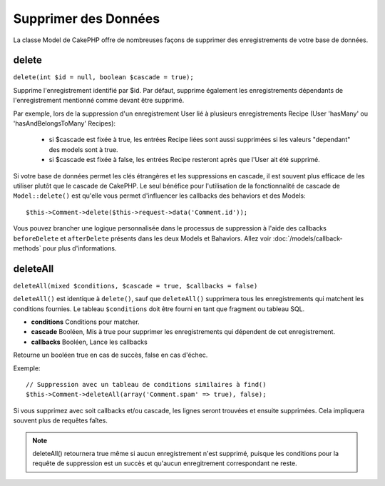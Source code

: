 Supprimer des Données
#####################

La classe Model de CakePHP offre de nombreuses façons de supprimer des
enregistrements de votre base de données.

.. _model-delete:

delete
======

``delete(int $id = null, boolean $cascade = true);``

Supprime l'enregistrement identifié par $id. Par défaut, supprime
également les enregistrements dépendants de l'enregistrement
mentionné comme devant être supprimé.

Par exemple, lors de la suppression d'un enregistrement User
lié à plusieurs enregistrements Recipe (User 'hasMany' ou
'hasAndBelongsToMany' Recipes):

    - si $cascade est fixée à true, les entrées Recipe liées sont aussi
      supprimées si les valeurs "dependant" des models sont à true.
    - si $cascade est fixée à false, les entrées Recipe resteront après
      que l'User ait été supprimé.

Si votre base de données permet les clés étrangères et les suppressions en
cascade, il est souvent plus efficace de les utiliser plutôt que le cascade
de CakePHP. Le seul bénéfice pour l'utilisation de la fonctionnalité de
cascade de ``Model::delete()`` est qu'elle vous permet d'influencer les
callbacks des behaviors et des Models::

    $this->Comment->delete($this->request->data('Comment.id'));

Vous pouvez brancher une logique personnalisée dans le processus de
suppression à l'aide des callbacks ``beforeDelete`` et ``afterDelete``
présents dans les deux Models et Bahaviors. Allez voir
:doc:`/models/callback-methods` pour plus d'informations.

.. _model-deleteall:

deleteAll
=========

``deleteAll(mixed $conditions, $cascade = true, $callbacks = false)``

``deleteAll()`` est identique à ``delete()``, sauf que
``deleteAll()`` supprimera tous les enregistrements qui matchent les conditions
fournies. Le tableau ``$conditions`` doit être fourni en tant que fragment ou
tableau SQL.

* **conditions** Conditions pour matcher.
* **cascade** Booléen, Mis à true pour supprimer les enregistrements qui
  dépendent de cet enregistrement.
* **callbacks** Booléen, Lance les callbacks

Retourne un booléen true en cas de succès, false en cas d'échec.

Exemple::

    // Suppression avec un tableau de conditions similaires à find()
    $this->Comment->deleteAll(array('Comment.spam' => true), false);

Si vous supprimez avec soit callbacks et/ou cascade, les lignes seront trouvées
et ensuite supprimées. Cela impliquera souvent plus de requêtes faîtes.

.. note::

    deleteAll() retournera true même si aucun enregistrement n'est supprimé,
    puisque les conditions pour la requête de suppression est un succès et
    qu'aucun enregitrement correspondant ne reste.
    

.. meta::
    :title lang=fr: Supprimer des Données
    :keywords lang=fr: modèles doc,logique custom,méthodes callback,classe model,modèle de base de données,callbacks,modèle information,request data,deleteall,fragment,leverage,tableau,cakephp,échec,recettes,bénéfice,suppression,modèle de données
